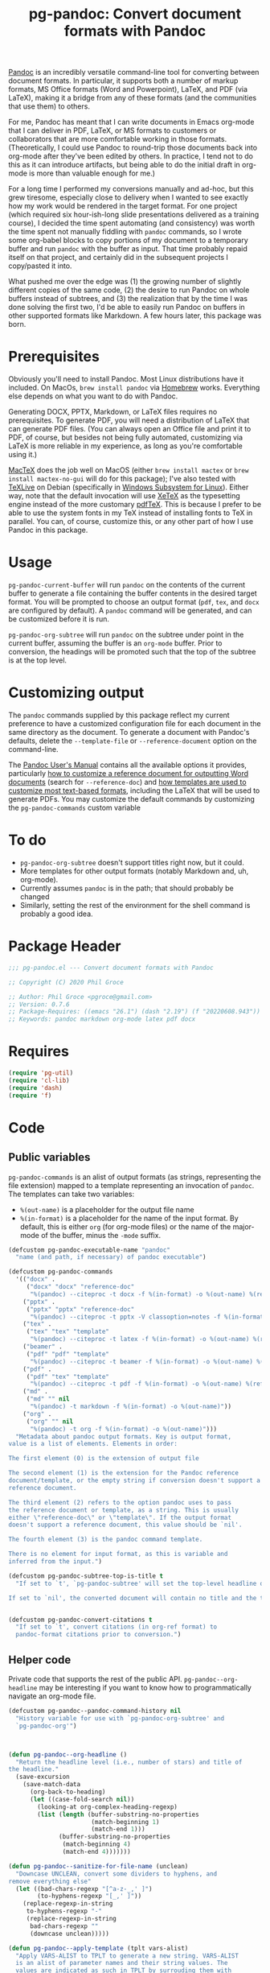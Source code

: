 #+STARTUP: indent
#+TITLE: pg-pandoc: Convert document formats with Pandoc

[[https://pandoc.org/][Pandoc]] is an incredibly versatile command-line tool for converting between document formats. In particular, it supports both a number of markup formats, MS Office formats (Word and Powerpoint), LaTeX, and PDF (via LaTeX), making it a bridge from any of these formats (and the communities that use them) to others.

For me, Pandoc has meant that I can write documents in Emacs org-mode that I can deliver in PDF, LaTeX, or MS formats to customers or collaborators that are more comfortable working in those formats. (Theoretically, I could use Pandoc to round-trip those documents back into org-mode after they've been edited by others. In practice, I tend not to do this as it can introduce artifacts, but being able to do the initial draft in org-mode is more than valuable enough for me.)

For a long time I performed my conversions manually and ad-hoc, but this grew tiresome, especially close to delivery when I wanted to see exactly how my work would be rendered in the target format. For one project (which required six hour-ish-long slide presentations delivered as a training course), I decided the time spent automating (and consistency) was worth the time spent not manually fiddling with =pandoc= commands, so I wrote some org-babel blocks to copy portions of my document to a temporary buffer and run =pandoc= with the buffer as input. That time probably repaid itself on that project, and certainly did in the subsequent projects I copy/pasted it into.

What pushed me over the edge was (1) the growing number of slightly different copies of the same code, (2) the desire to run Pandoc on whole buffers instead of subtrees, and (3) the realization that by the time I was done solving the first two, I'd be able to easily run Pandoc on buffers in other supported formats like Markdown. A few hours later, this package was born.

* Prerequisites

Obviously you'll need to install Pandoc. Most Linux distributions have it included. On MacOs, =brew install pandoc= via [[https://brew.sh/][Homebrew]] works. Everything else depends on what you want to do with Pandoc.

Generating DOCX, PPTX, Markdown, or LaTeX files requires no prerequisites. To generate PDF, you will need a distribution of LaTeX that can generate PDF files. (You can always open an Office file and print it to PDF, of course, but besides not being fully automated, customizing via LaTeX is more reliable in my experience, as long as you're comfortable using it.)

[[https://www.tug.org/mactex/][MacTeX]] does the job well on MacOS (either =brew install mactex= or  =brew install mactex-no-gui= will do for this package); I've also tested with [[https://tug.org/texlive/][TeXLive]] on Debian (specifically in [[https://docs.microsoft.com/en-us/windows/wsl/install-win10][Windows Subsystem for Linux]]). Either way, note that the default invocation will use [[http://xetex.sourceforge.net/][XeTeX]] as the typesetting engine instead of the more customary [[http://www.tug.org/applications/pdftex/][pdfTeX]]. This is because I prefer to be able to use the system fonts in my TeX instead of installing fonts to TeX in parallel. You can, of course, customize this, or any other part of how I use Pandoc in this package.


* Usage

=pg-pandoc-current-buffer= will run =pandoc= on the contents of the current buffer to generate a file containing the buffer contents in the desired target format. You will be prompted to choose an output format (=pdf=, =tex=, and =docx= are configured by default). A =pandoc= command will be generated, and can be customized before it is run.

=pg-pandoc-org-subtree= will run =pandoc= on the subtree under point in the current buffer, assuming the buffer is an =org-mode= buffer. Prior to conversion, the headings will be promoted such that the top of the subtree is at the top level.

* Customizing output

The =pandoc= commands supplied by this package reflect my current preference to have a customized configuration file for each document in the same directory as the document. To generate a document with Pandoc's defaults, delete the =--template-file= or =--reference-document= option on the command-line.

The [[https://pandoc.org/MANUAL.html][Pandoc User's Manual]] contains all the available options it provides, particularly [[https://pandoc.org/MANUAL.html#options-affecting-specific-writers][how to customize a reference document for outputting Word documents]] (search for =--reference-doc=) and [[https://pandoc.org/MANUAL.html#templates][how templates are used to customize most text-based formats]], including the LaTeX that will be used to generate PDFs. You may customize the default commands by customizing the =pg-pandoc-commands= custom variable



* To do

- =pg-pandoc-org-subtree= doesn't support titles right now, but it could.
- More templates for other output formats (notably Markdown and, uh, org-mode).
- Currently assumes =pandoc= is in the path; that should probably be changed
- Similarly, setting the rest of the environment for the shell command is probably a good idea.

* Package Header



#+BEGIN_SRC emacs-lisp
  ;;; pg-pandoc.el --- Convert document formats with Pandoc

  ;; Copyright (C) 2020 Phil Groce

  ;; Author: Phil Groce <pgroce@gmail.com>
  ;; Version: 0.7.6
  ;; Package-Requires: ((emacs "26.1") (dash "2.19") (f "20220608.943"))
  ;; Keywords: pandoc markdown org-mode latex pdf docx

#+END_SRC

* Requires

#+BEGIN_SRC emacs-lisp
  (require 'pg-util)
  (require 'cl-lib)
  (require 'dash)
  (require 'f)
#+END_SRC


* Code


** Public variables

=pg-pandoc-commands= is an alist of output formats (as strings, representing the file extension) mapped to a template representing an invocation of =pandoc=. The templates can take two variables:

- =%(out-name)= is a placeholder for the output file name
- =%(in-format)= is a placeholder for the name of the input format. By default, this is either =org= (for org-mode files) or the name of the major-mode of the buffer, minus the =-mode= suffix.
#+BEGIN_SRC emacs-lisp
  (defcustom pg-pandoc-executable-name "pandoc"
    "name (and path, if necessary) of pandoc executable")

  (defcustom pg-pandoc-commands
    '(("docx" .
       ("docx" "docx" "reference-doc"
        "%(pandoc) --citeproc -t docx -f %(in-format) -o %(out-name) %(refdoc-clause)"))
      ("pptx" .
       ("pptx" "pptx" "reference-doc"
        "%(pandoc) --citeproc -t pptx -V classoption=notes -f %(in-format) -o %(out-name) %(refdoc-clause)"))
      ("tex" .
       ("tex" "tex" "template"
        "%(pandoc) --citeproc -t latex -f %(in-format) -o %(out-name) %(refdoc-clause)"))
      ("beamer" .
       ("pdf" "pdf" "template"
        "%(pandoc) --citeproc -t beamer -f %(in-format) -o %(out-name) %(refdoc-clause)"))
      ("pdf" .
       ("pdf" "tex" "template"
        "%(pandoc) --citeproc -t pdf -f %(in-format) -o %(out-name) %(refdoc-clause) --pdf-engine xelatex -N"))
      ("md" .
       ("md" "" nil
        "%(pandoc) -t markdown -f %(in-format) -o %(out-name)"))
      ("org" .
       ("org" "" nil
        "%(pandoc) -t org -f %(in-format) -o %(out-name)")))
    "Metadata about pandoc output formats. Key is output format,
  value is a list of elements. Elements in order:

  The first element (0) is the extension of output file

  The second element (1) is the extension for the Pandoc reference
  document/template, or the empty string if conversion doesn't support a
  reference document.

  The third element (2) refers to the option pandoc uses to pass
  the reference document or template, as a string. This is usually
  either \"reference-doc\" or \"template\". If the output format
  doesn't support a reference document, this value should be `nil'.

  The fourth element (3) is the pandoc command template.

  There is no element for input format, as this is variable and
  inferred from the input.")

  (defcustom pg-pandoc-subtree-top-is-title t
    "If set to `t', `pg-pandoc-subtree' will set the top-level headline of the subtree being converted to be the title, the subheads below it to be level 1 headings, etc. This is the default behavior.

  If set to `nil', the converted document will contain no title and the top-level headline will be a level 1 headline, its subheads will be level 2 headlines, etc.")


  (defcustom pg-pandoc-convert-citations t
    "If set to `t', convert citations (in org-ref format) to
    pandoc-format citations prior to conversion.")
#+END_SRC

** Helper code

Private code that supports the rest of the public API. =pg-pandoc--org-headline= may be  interesting if you want to know how to programmatically navigate an org-mode file.

#+BEGIN_SRC emacs-lisp
  (defcustom pg-pandoc--pandoc-command-history nil
    "History variable for use with `pg-pandoc-org-subtree' and
    `pg-pandoc-org'")



  (defun pg-pandoc--org-headline ()
    "Return the headline level (i.e., number of stars) and title of
  the headline."
    (save-excursion
      (save-match-data
        (org-back-to-heading)
        (let ((case-fold-search nil))
          (looking-at org-complex-heading-regexp)
          (list (length (buffer-substring-no-properties
                         (match-beginning 1)
                         (match-end 1)))
                (buffer-substring-no-properties
                 (match-beginning 4)
                 (match-end 4)))))))

  (defun pg-pandoc--sanitize-for-file-name (unclean)
    "Downcase UNCLEAN, convert some dividers to hyphens, and
  remove everything else"
    (let ((bad-chars-regexp "[^a-z-_,' ]")
          (to-hyphens-regexp "[_,' ]"))
      (replace-regexp-in-string
       to-hyphens-regexp "-"
       (replace-regexp-in-string
        bad-chars-regexp ""
        (downcase unclean)))))

  (defun pg-pandoc--apply-template (tplt vars-alist)
    "Apply VARS-ALIST to TPLT to generate a new string. VARS-ALIST
    is an alist of parameter names and their string values. The
    values are indicated as such in TPLT by surrouding them with
    parentheses and prepending a percent sign. So the key \"foo\"
    in a template would be referenced as \"%(foo)\"."
    (cl-reduce (lambda (acc n)
                 (let ((lbl (car n))
                       (val (cadr n)))
                   (replace-regexp-in-string (format "%%(%s)" lbl) val acc)))
               vars-alist
               :initial-value tplt))
#+END_SRC

*** Convert citations

Pandoc now supports its own [[https://pandoc.org][citation format]]. This function will transform [[https://github.com/jkitchin/org-ref][org-ref]] citations into this format prior to pandoc conversion.

#+BEGIN_SRC emacs-lisp
  (defun pg-pandoc--convert-citations-in-buffer ()
    "Convert citations in the current buffer from the org-ref
    format to the pandoc format. Currently only supports citep (sort of)."

    (save-excursion
      (goto-char (point-min))
      (while (re-search-forward "citep:\\(.+?\\)\\([^a-zA-Z0-9:_-]\\|$\\)" nil t)
        (replace-match "([@\\1;])\\2")))
    (save-excursion
      (goto-char (point-min))
      (while (re-search-forward "cite:\\(.+?\\)\\([^a-zA-Z0-9:_-]\\)" nil t)
        (replace-match "[@\\1;]\\2")))
    )

#+END_SRC




** Public functions

The declarations of =pg-pandoc-org-subtree= and =pg-pandoc-current-buffer=. Both are interactive commands that take no arguments.

Several private helper functions are defined here too.

#+BEGIN_SRC emacs-lisp

  (defun pg-pandoc--make-top-of-subtree-title ()
    ;; Precondition: point is at the top-level subtree headline
    (let (acc
          (title (save-match-data
                   (looking-at org-complex-heading-regexp)
                   (buffer-substring-no-properties
                    (match-beginning 4) (match-end 4)))))
      ;; TODO: I could try harder here if there is a gap in headline
      ;; level (e.g., a level-1 headline followed by a level-3 headline)
      (org-map-entries (lambda () (add-to-list 'acc (point))) "+LEVEL=2")
      (setq acc (nreverse acc))
      (save-excursion
        (mapc
         (lambda (pos)
           (goto-char pos)
           (org-promote-subtree))
         acc))
      (goto-char (point-min))
      (kill-whole-line)
      (insert (concat "#+TITLE: " title "\n"))))

  (defun pg-pandoc--reference-doc-clause (ext reference-option)
    "Ask user for a pandoc reference document for the format
   EXT.

  Pandoc uses different names for the reference doc/template
  parameter, depending on the output format; REFERENCE-OPTION is
  this parameter name, such as \"reference-doc\" or
  \"template\". It should be `nil' if the output format does not
  support templating.

  If REFERENCE-OPTION is `nil' or no candidate is selected, return
  an empty string."
    ;; NOTE: Only implemented for docx right now, but theoretically this
    ;; could appy to latex too....
    (if reference-option
        (let* ((cand (read-file-name "Reference doc: " nil nil 'confirm nil
                                     (lambda (f) (or (f-directory? f) (f-ext? f ext))))))
          (if (f-directory? cand)
              ""
            (format "--%s=\"%s\" " reference-option cand)))
      ""))





  (defun pg-pandoc--build-command (input-format fname-base)
    "Build the pandoc command from user input and
  arguments. INPUT-FORMAT is the input format, FNAME-BASE is the
  output file name without extension. (Extension will be based on output format.)"
    (let* (
           (output-format (completing-read "Output format: "
                                           (pg-util-alist-keys
                                            pg-pandoc-commands)))
           (ext (nth 0 (alist-get output-format pg-pandoc-commands nil nil 'equal)))
           (reference-ext (nth 1 (alist-get output-format pg-pandoc-commands nil nil 'equal)))
           (reference-option (nth 2 (alist-get output-format pg-pandoc-commands nil nil 'equal)))
           (template (nth 3 (alist-get output-format pg-pandoc-commands nil nil 'equal)))
           (refdoc-clause (pg-pandoc--reference-doc-clause (pg-util-spy reference-ext) (pg-util-spy reference-option)))
           (out-name (concat "\"" (read-file-name "Output file: " nil nil nil (concat fname-base "." ext)) "\""))
           (default-command (pg-pandoc--apply-template
                             template
                             `(("out-name" ,out-name)
                               ("in-format" ,input-format)
                               ("refdoc-clause" ,refdoc-clause)
                               ("pandoc" ,pg-pandoc-executable-name)))))
      (read-string
       "Command: "
       default-command pg-pandoc--pandoc-command-history
       default-command)))



  (defun pg-pandoc-org-subtree (invert-top-is-title)
    "Convert the current org-mode subtree to another output format using Pandoc."
    (interactive "P")
    (let* ((top-is-title (if invert-top-is-title
                             (not pg-pandoc-subtree-top-is-title)
                           pg-pandoc-subtree-top-is-title))
           (input-format (if (equal "org-mode" (format "%s" major-mode))
                             "org"
                           (error "pg-pandoc-org-subtree only works on org-mode files")))

           (headline-title (cadr (pg-pandoc--org-headline)))
           (fname-base (pg-pandoc--sanitize-for-file-name headline-title))
           (pandoc-command (pg-pandoc--build-command input-format fname-base)))
      (save-excursion
        (save-restriction
          (org-narrow-to-subtree)
          (goto-char (point-min))
          (kill-ring-save (point-min) (point-max))
          (with-temp-buffer
            (org-mode)
            (yank)
            (save-excursion
              (exchange-point-and-mark)
              ;; promote subtree to top level
              (let ((cur-level (org-current-level)))
                (cl-loop repeat (/ (- cur-level 1)
                                   (org-level-increment))
                         do (org-promote-subtree)))
              ;; Adjust for top-is-title
              ;;
              ;; (Get the position of all the level-1 subheads, promote
              ;; them in reverse order. Can't just (org-map-entries
              ;; #'org-promote-subtree because it will make new level-1
              ;; subheads which we don't want to promote.) )
              (when top-is-title
                (pg-pandoc--make-top-of-subtree-title)))
            (insert "\n")
            ;; debug
            (write-file "debug-out.org")
            (when pg-pandoc-convert-citations
              (pg-pandoc--convert-citations-in-buffer))
            (shell-command-on-region
             (point-min) (point-max)
             pandoc-command
             (get-buffer-create "*pandoc-output*")))))))



  (defun pg-pandoc-current-buffer ()
    "Convert the current buffer to another output format using Pandoc.

  The input format of the buffer is inferred from the buffer mode."
    (interactive)
    (let* ((input-format (replace-regexp-in-string
                          "-mode$" "" (format "%s" major-mode)))
           (fname-base (if (buffer-file-name)
                           (file-name-base (buffer-file-name))
                         (pg-pandoc--sanitize-for-file-name (buffer-name))))
           (pandoc-command (pg-pandoc--build-command input-format fname-base)))
      (save-excursion
        (save-restriction
          (kill-ring-save (point-min) (point-max))
          (with-temp-buffer
            (yank)
            (if pg-pandoc-convert-citations
                (progn
                  (message "converting!!!")
                  (pg-pandoc--convert-citations-in-buffer))
              (message "NOT CONVERTING!!!"))
            ;; debug
            (write-file "debug-out.org")
            (shell-command-on-region
             (point-min) (point-max)
             pandoc-command
             (get-buffer-create "*pandoc-output*")))))))

#+END_SRC


* Provides

#+BEGIN_SRC emacs-lisp
  (provide 'pg-pandoc)
  ;;; pg-pandoc.el ends here
#+END_SRC

